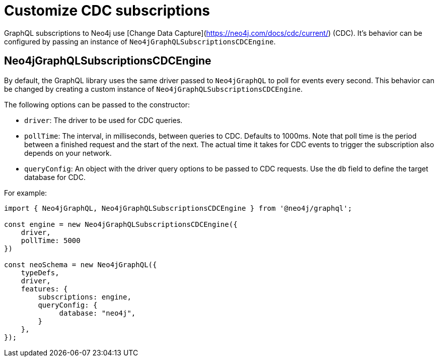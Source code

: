 [[customize-cdc]]
= Customize CDC subscriptions
:page-aliases: subscriptions/plugins/index.adoc, subscriptions/plugins/amqp.adoc, subscriptions/plugins/single-instance.adoc
:description: This page describes how to customize the behavior of subscriptions.

GraphQL subscriptions to Neo4j use [Change Data Capture](https://neo4j.com/docs/cdc/current/) (CDC).
It's behavior can be configured by passing an instance of `Neo4jGraphQLSubscriptionsCDCEngine`.

== Neo4jGraphQLSubscriptionsCDCEngine

By default, the GraphQL library uses the same driver passed to `Neo4jGraphQL` to poll for events every second.
This behavior can be changed by creating a custom instance of `Neo4jGraphQLSubscriptionsCDCEngine`.

The following options can be passed to the constructor:

* `driver`: The driver to be used for CDC queries.
* `pollTime`: The interval, in milliseconds, between queries to CDC. 
Defaults to 1000ms.
Note that poll time is the period between a finished request and the start of the next. 
The actual time it takes for CDC events to trigger the subscription also depends on your network.
* `queryConfig`: An object with the driver query options to be passed to CDC requests. 
Use the `db` field to define the target database for CDC. 

For example:

[source, javascript, indent=0]
----
import { Neo4jGraphQL, Neo4jGraphQLSubscriptionsCDCEngine } from '@neo4j/graphql';

const engine = new Neo4jGraphQLSubscriptionsCDCEngine({
    driver,
    pollTime: 5000
})

const neoSchema = new Neo4jGraphQL({
    typeDefs,
    driver,
    features: {
        subscriptions: engine,
        queryConfig: {
             database: "neo4j",
        }
    },
});
----

